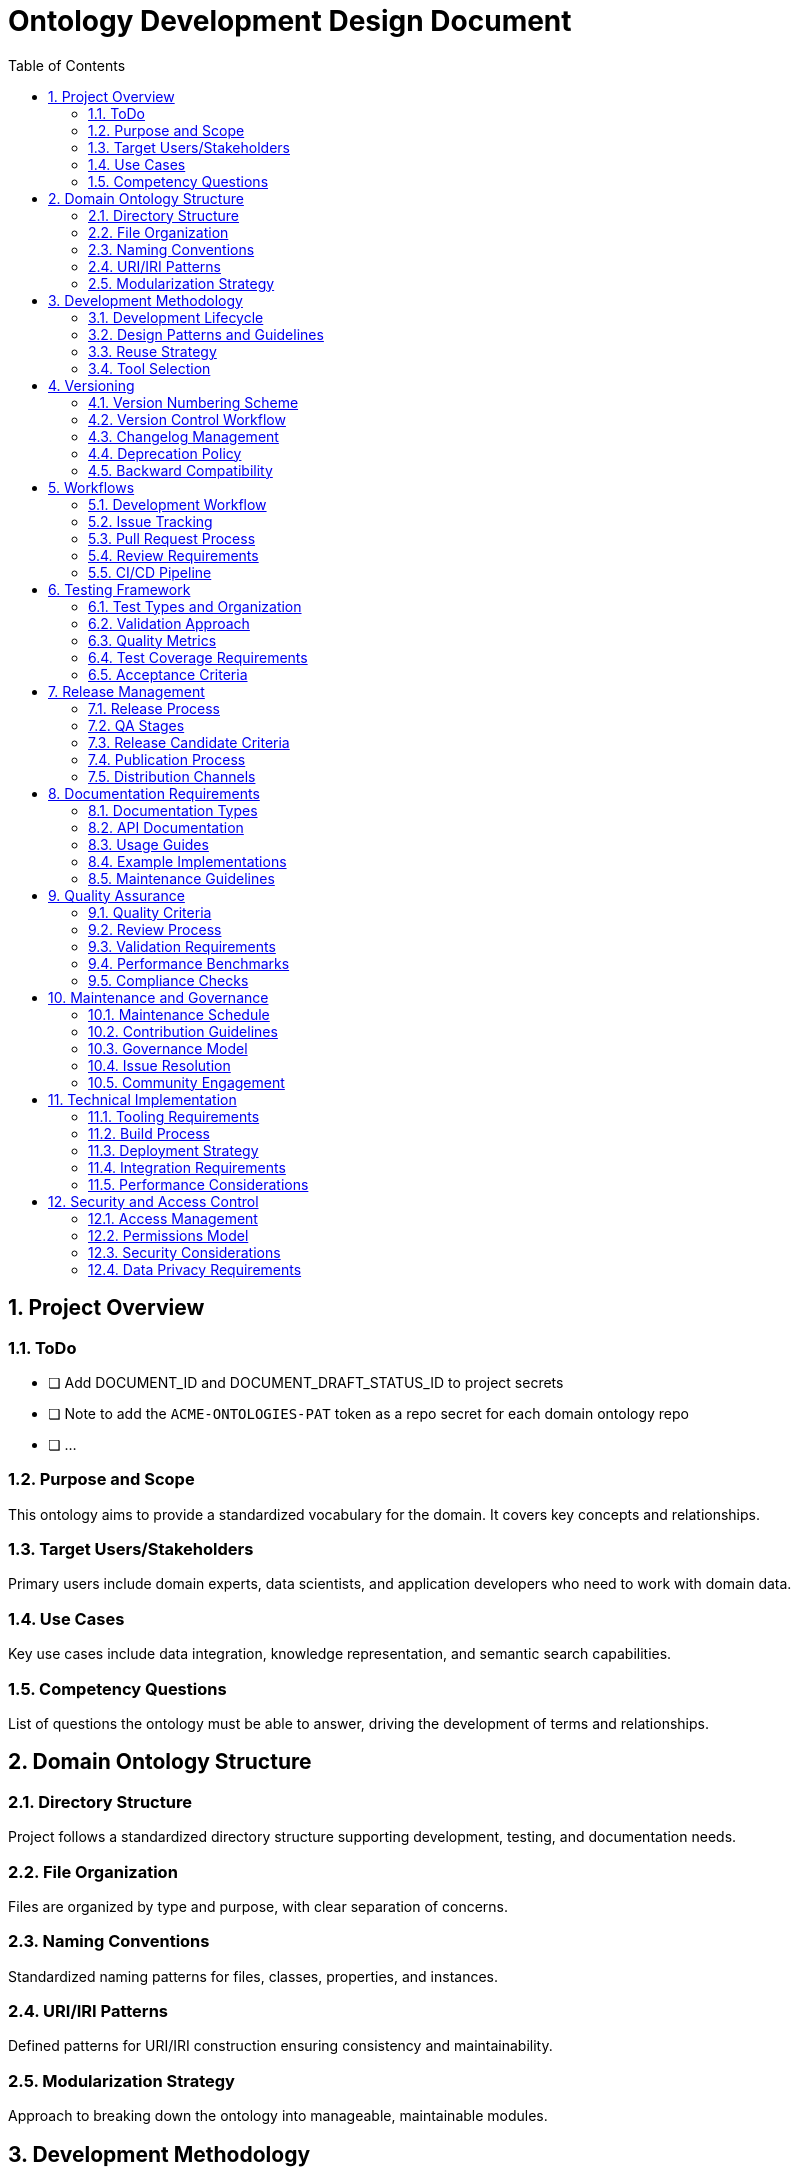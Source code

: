 = Ontology Development Design Document
:toc: left
:toclevels: 3
:sectnums:

== Project Overview

=== ToDo

  - [ ] Add DOCUMENT_ID and DOCUMENT_DRAFT_STATUS_ID to project secrets
  - [ ] Note to add the `ACME-ONTOLOGIES-PAT` token as a repo secret for each domain ontology repo
  - [ ] ...

=== Purpose and Scope
This ontology aims to provide a standardized vocabulary for the domain. It covers key concepts and relationships.

=== Target Users/Stakeholders
Primary users include domain experts, data scientists, and application developers who need to work with domain data.

=== Use Cases
Key use cases include data integration, knowledge representation, and semantic search capabilities.

=== Competency Questions
List of questions the ontology must be able to answer, driving the development of terms and relationships.

== Domain Ontology Structure

=== Directory Structure
Project follows a standardized directory structure supporting development, testing, and documentation needs.

=== File Organization
Files are organized by type and purpose, with clear separation of concerns.

=== Naming Conventions
Standardized naming patterns for files, classes, properties, and instances.

=== URI/IRI Patterns
Defined patterns for URI/IRI construction ensuring consistency and maintainability.

=== Modularization Strategy
Approach to breaking down the ontology into manageable, maintainable modules.

== Development Methodology

=== Development Lifecycle
Iterative development process with defined stages from conception to deployment.

=== Design Patterns and Guidelines
Standard patterns and best practices for ontology development.

=== Reuse Strategy
Strategy for incorporating existing ontologies and managing dependencies.

=== Tool Selection
Selected tools and technologies for development, testing, and deployment.

== Versioning

=== Version Numbering Scheme
Semantic versioning approach adapted for ontology development.

=== Version Control Workflow
Git-based workflow for managing changes and versions.

=== Changelog Management
Process for maintaining and updating change history.

=== Deprecation Policy
Guidelines for deprecating and removing terms.

=== Backward Compatibility
Requirements and guidelines for maintaining compatibility across versions.

== Workflows

=== Development Workflow
Step-by-step process for making and reviewing changes.

=== Issue Tracking
Process for managing bugs, features, and improvements.

=== Pull Request Process
Guidelines for submitting and reviewing changes.

=== Review Requirements
Criteria and process for code review and approval.

=== CI/CD Pipeline
Automated testing and deployment pipeline configuration.

== Testing Framework

=== Test Types and Organization
Different types of tests and their organization within the project.

=== Validation Approach
Methods for validating ontology consistency and correctness.

=== Quality Metrics
Defined metrics for measuring ontology quality.

=== Test Coverage Requirements
Required coverage levels for different types of tests.

=== Acceptance Criteria
Criteria for accepting new changes into the ontology.

== Release Management

=== Release Process
Step-by-step process for creating and publishing releases.

=== QA Stages
Quality assurance stages and requirements.

=== Release Candidate Criteria
Requirements for promoting changes to release candidate status.

=== Publication Process
Process for publishing new versions of the ontology.

=== Distribution Channels
Methods and platforms for distributing the ontology.

== Documentation Requirements

=== Documentation Types
Different types of documentation required for the project.

=== API Documentation
Documentation requirements for programmatic interfaces.

=== Usage Guides
Guidelines for creating user documentation.

=== Example Implementations
Requirements for providing usage examples.

=== Maintenance Guidelines
Guidelines for maintaining and updating documentation.

== Quality Assurance

=== Quality Criteria
Defined criteria for measuring ontology quality.

=== Review Process
Process for reviewing and ensuring quality.

=== Validation Requirements
Required validation checks and processes.

=== Performance Benchmarks
Performance requirements and testing approach.

=== Compliance Checks
Checks for ensuring compliance with standards and requirements.

== Maintenance and Governance

=== Maintenance Schedule
Regular maintenance activities and schedule.

=== Contribution Guidelines
Guidelines for contributing to the ontology.

=== Governance Model
Structure and process for project governance.

=== Issue Resolution
Process for resolving conflicts and issues.

=== Community Engagement
Approach to engaging with the user community.

== Technical Implementation

=== Tooling Requirements
Required tools and technologies.

=== Build Process
Process for building and packaging the ontology.

=== Deployment Strategy
Strategy for deploying new versions.

=== Integration Requirements
Requirements for integrating with other systems.

=== Performance Considerations
Performance requirements and optimization strategies.

== Security and Access Control

=== Access Management
Managing access to ontology resources.

=== Permissions Model
Roles and permissions for different users.

=== Security Considerations
Security requirements and measures.

=== Data Privacy Requirements
Requirements for handling sensitive data.
